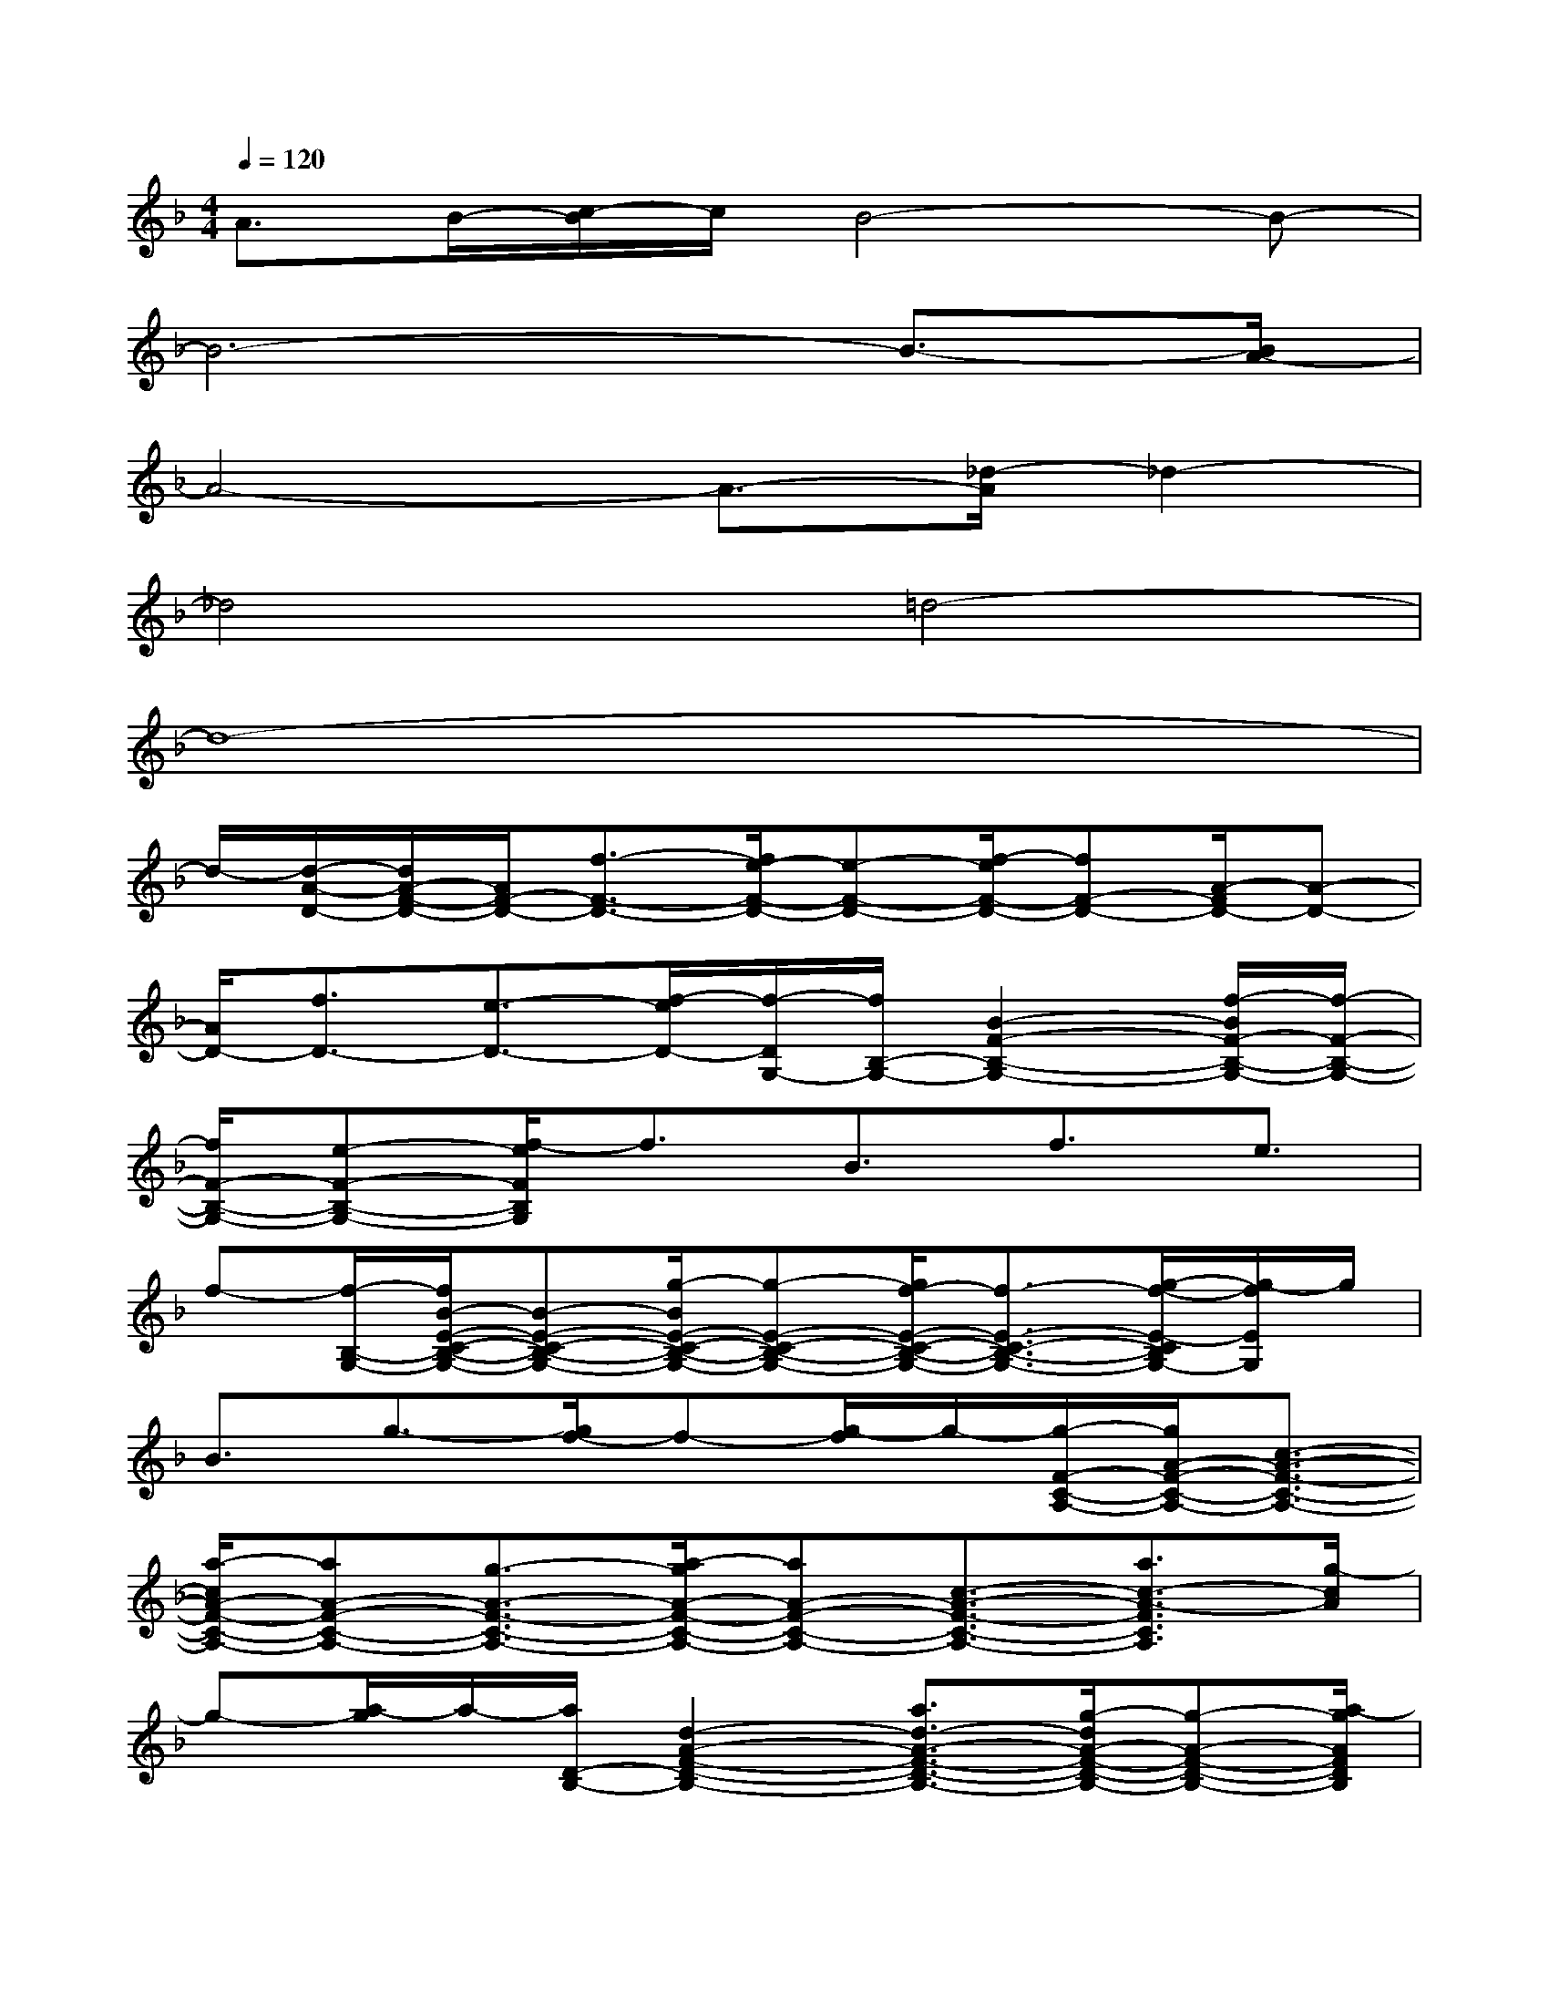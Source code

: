 X:1
T:
M:4/4
L:1/8
Q:1/4=120
K:F%1flats
V:1
A3/2B/2-[c/2-B/2]c/2B4-B-|
B6-B3/2-[B/2A/2-]|
A4-A3/2-[_d/2-A/2]_d2-|
_d4=d4-|
d8-|
d/2-[d/2-A/2-D/2-][d/2A/2-F/2-D/2-][A/2F/2-D/2-][f3/2-F3/2-D3/2-][f/2e/2-F/2-D/2-][e-F-D-][f/2-e/2F/2-D/2-][fF-D-][A/2-F/2D/2-][A-D-]|
[A/2D/2-][f3/2D3/2-][e3/2-D3/2-][f/2-e/2D/2-][f/2-D/2G,/2-][f/2B,/2-G,/2-][B2-F2-B,2-G,2-][f/2-B/2F/2-B,/2-G,/2-][f/2-F/2-B,/2-G,/2-]|
[f/2F/2-B,/2-G,/2-][e-F-B,-G,-][f/2-e/2F/2B,/2G,/2]f3/2B3/2f3/2e3/2|
f-[f/2-B,/2-G,/2-][f/2B/2-E/2-C/2-B,/2-G,/2-][B-E-C-B,-G,-][g/2-B/2E/2-C/2-B,/2-G,/2-][g-E-C-B,-G,-][g/2f/2-E/2-C/2-B,/2-G,/2-][f3/2-E3/2-C3/2-B,3/2-G,3/2-][g/2-f/2-E/2-C/2B,/2G,/2-][g/2-f/2E/2G,/2]g/2|
B3/2g3/2-[g/2f/2-]f-[g/2-f/2]g/2-[g/2-F/2-C/2-A,/2-][g/2A/2-F/2-C/2-A,/2-][c3/2-A3/2-F3/2-C3/2-A,3/2-]|
[a/2-c/2A/2-F/2-C/2-A,/2-][aA-F-C-A,-][g3/2-A3/2-F3/2-C3/2-A,3/2-][a/2-g/2A/2-F/2-C/2-A,/2-][aA-F-C-A,-][c3/2-A3/2-F3/2-C3/2-A,3/2-][a3/2c3/2-A3/2-F3/2C3/2A,3/2][g/2-c/2A/2]|
g-[a/2-g/2]a/2-[a/2D/2-B,/2-][d2-A2-F2-D2-B,2-][a3/2d3/2-A3/2-F3/2-D3/2-B,3/2-][g/2-d/2A/2-F/2-D/2-B,/2-][g-A-F-D-B,-][a/2-g/2A/2F/2D/2B,/2]|
ad3/2-[a/2-d/2]a-[a/2g/2-]g-[a/2-g/2]a/2-[a/2B,/2-G,/2-][_d-E-_D-B,-G,-]|
[_d/2-E/2-_D/2-B,/2-G,/2-][a/2-_d/2E/2-_D/2-B,/2-G,/2-][a-E-_D-B,-G,-][a/2g/2-E/2-_D/2-B,/2-G,/2-][g/2-E/2_D/2B,/2G,/2]ga3/2B3/2-[a/2-B/2]a/2-|
a/2-[a/2g/2-]ga-[a/2-A,/2-][a/2E/2-_D/2-A,/2-][E3/2-_D3/2-A,3/2-][=d-E-_D-A,-][=d/2-_d/2-E/2_D/2-A,/2][=d/2_d/2-_D/2]_d/2-|
_d/2=d3/2e3/2-[e/2d/2-]d_d3/2-[e/2-_d/2]e/2-[e/2-=D/2-A,/2-]